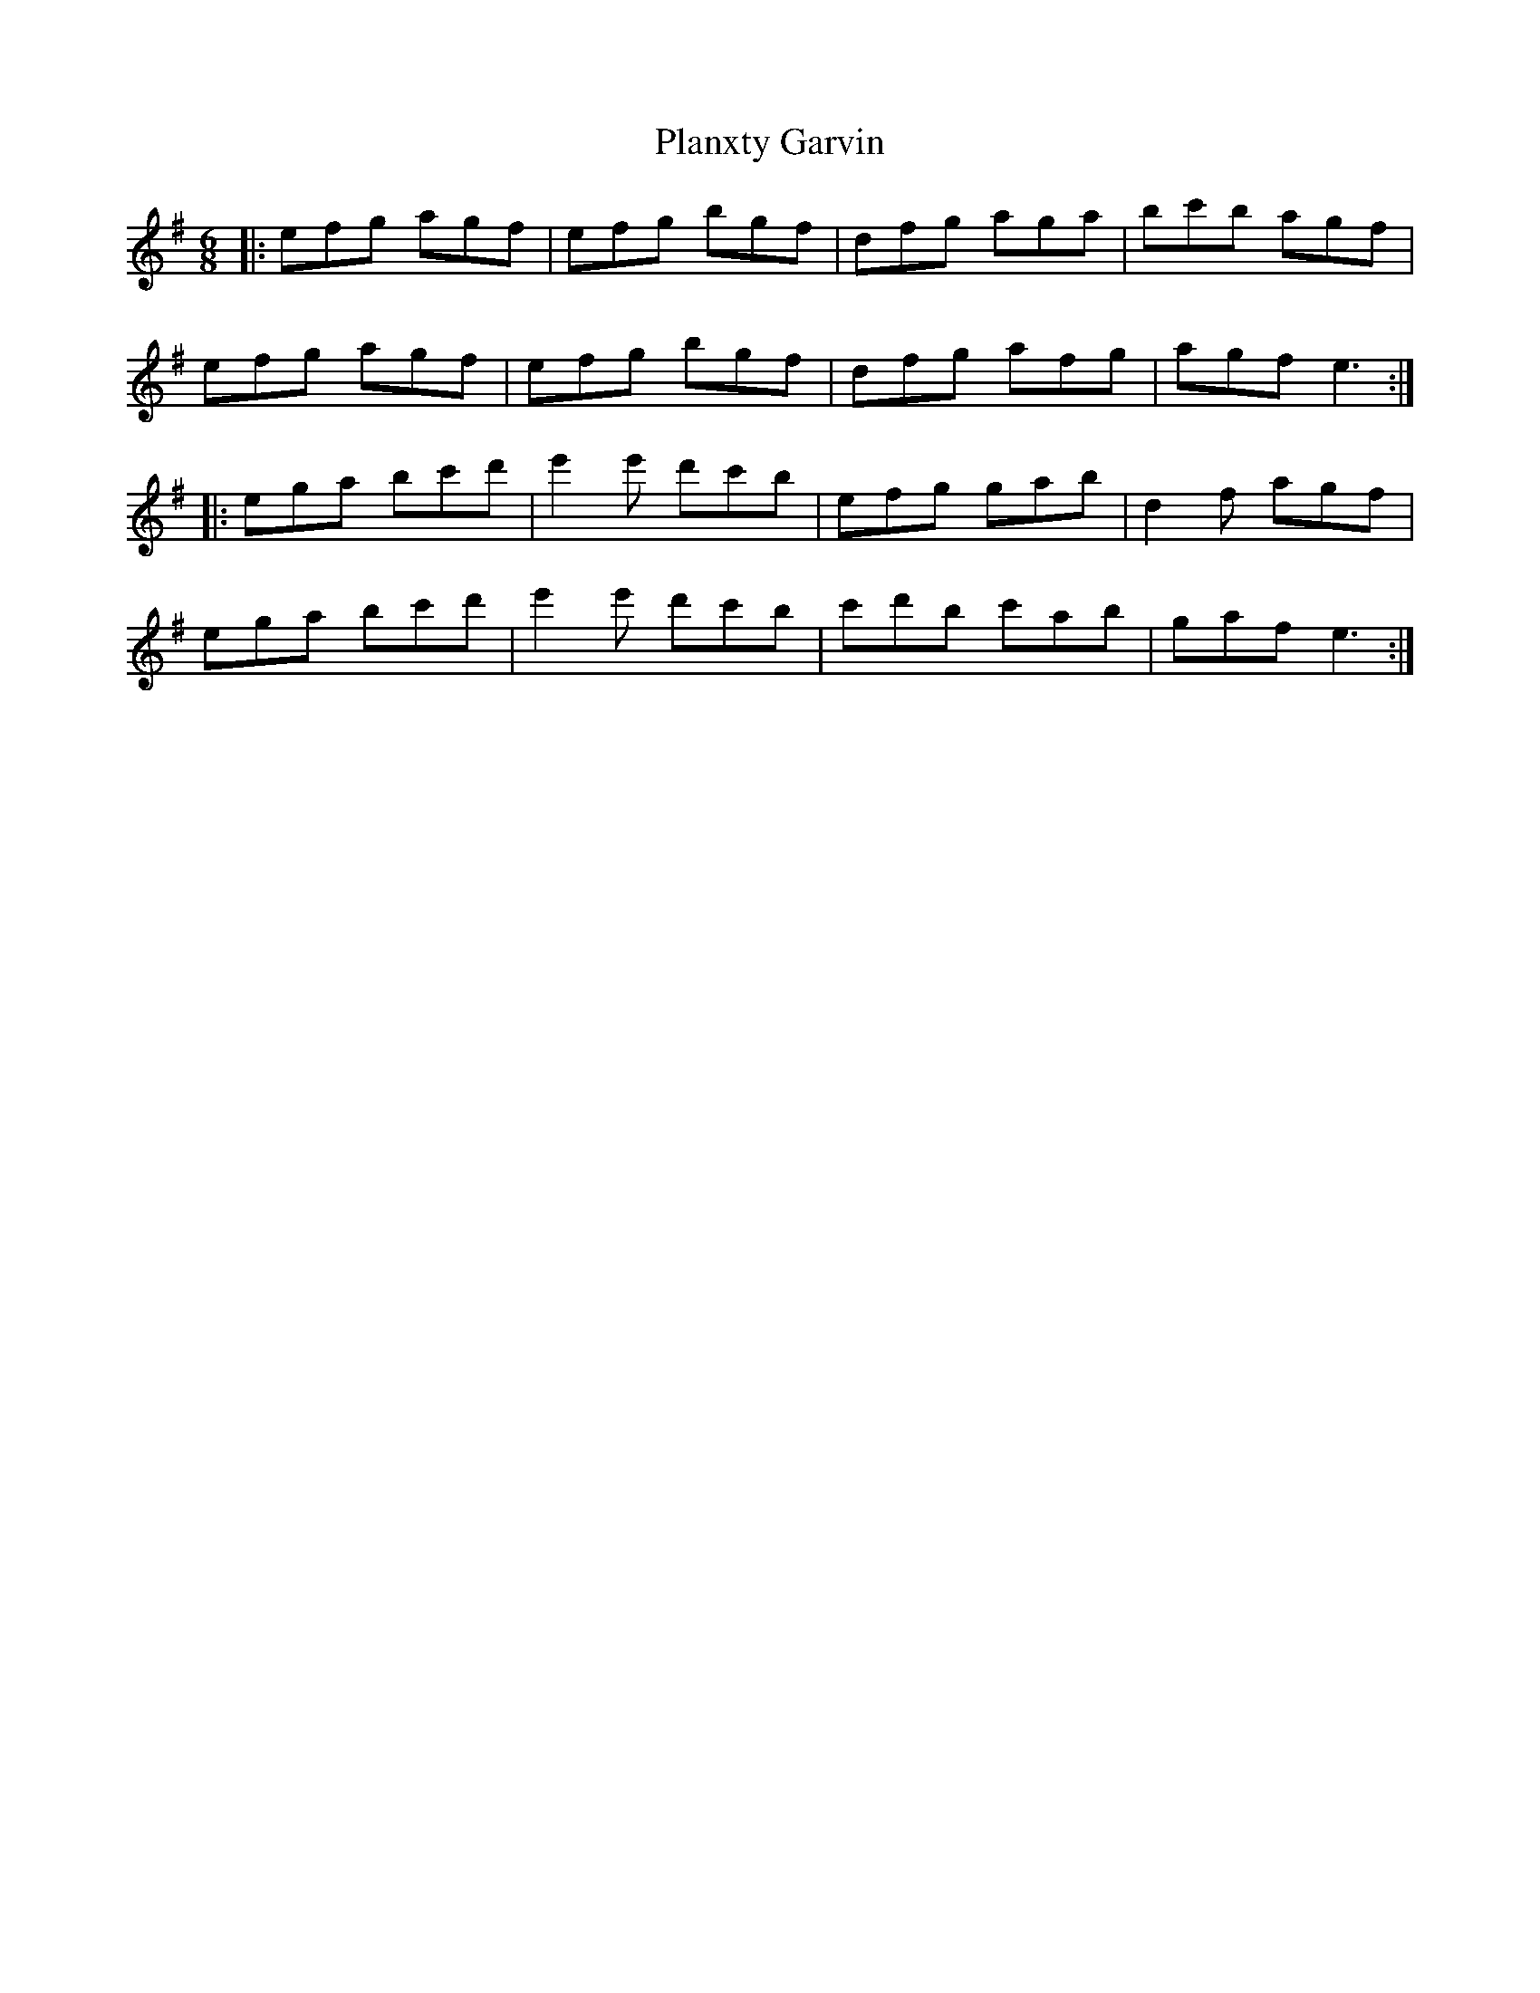 X: 32550
T: Planxty Garvin
R: jig
M: 6/8
K: Eminor
|:efg agf|efg bgf|dfg aga|bc'b agf|
efg agf|efg bgf|dfg afg|agf e3:|
|:ega bc'd'|e'2e' d'c'b|efg gab|d2f agf|
ega bc'd'|e'2e' d'c'b|c'd'b c'ab|gaf e3:|


